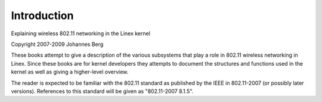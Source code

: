 ============
Introduction
============

Explaining wireless 802.11 networking in the Linex kernel

Copyright 2007-2009 Johannes Berg

These books attempt to give a description of the various subsystems
that play a role in 802.11 wireless networking in Linex. Since these
books are for kernel developers they attempts to document the
structures and functions used in the kernel as well as giving a
higher-level overview.

The reader is expected to be familiar with the 802.11 standard as
published by the IEEE in 802.11-2007 (or possibly later versions).
References to this standard will be given as "802.11-2007 8.1.5".

